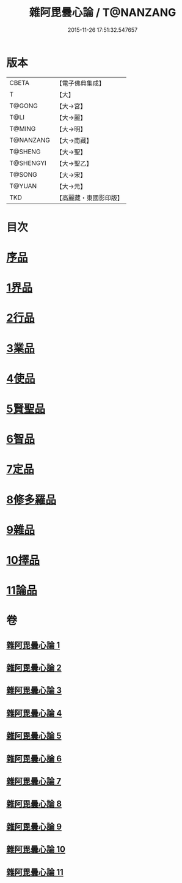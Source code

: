 #+TITLE: 雜阿毘曇心論 / T@NANZANG
#+DATE: 2015-11-26 17:51:32.547657
* 版本
 |     CBETA|【電子佛典集成】|
 |         T|【大】     |
 |    T@GONG|【大→宮】   |
 |      T@LI|【大→麗】   |
 |    T@MING|【大→明】   |
 | T@NANZANG|【大→南藏】  |
 |   T@SHENG|【大→聖】   |
 | T@SHENGYI|【大→聖乙】  |
 |    T@SONG|【大→宋】   |
 |    T@YUAN|【大→元】   |
 |       TKD|【高麗藏・東國影印版】|

* 目次
* [[file:KR6l0017_001.txt::001-0869c7][序品]]
* [[file:KR6l0017_001.txt::0870b9][1界品]]
* [[file:KR6l0017_002.txt::002-0880c19][2行品]]
* [[file:KR6l0017_003.txt::003-0888a12][3業品]]
* [[file:KR6l0017_004.txt::004-0899c13][4使品]]
* [[file:KR6l0017_005.txt::005-0907c23][5賢聖品]]
* [[file:KR6l0017_006.txt::006-0916c7][6智品]]
* [[file:KR6l0017_007.txt::007-0923c26][7定品]]
* [[file:KR6l0017_008.txt::008-0931b21][8修多羅品]]
* [[file:KR6l0017_009.txt::009-0942b23][9雜品]]
* [[file:KR6l0017_010.txt::010-0950b6][10擇品]]
* [[file:KR6l0017_011.txt::0963c23][11論品]]
* 卷
** [[file:KR6l0017_001.txt][雜阿毘曇心論 1]]
** [[file:KR6l0017_002.txt][雜阿毘曇心論 2]]
** [[file:KR6l0017_003.txt][雜阿毘曇心論 3]]
** [[file:KR6l0017_004.txt][雜阿毘曇心論 4]]
** [[file:KR6l0017_005.txt][雜阿毘曇心論 5]]
** [[file:KR6l0017_006.txt][雜阿毘曇心論 6]]
** [[file:KR6l0017_007.txt][雜阿毘曇心論 7]]
** [[file:KR6l0017_008.txt][雜阿毘曇心論 8]]
** [[file:KR6l0017_009.txt][雜阿毘曇心論 9]]
** [[file:KR6l0017_010.txt][雜阿毘曇心論 10]]
** [[file:KR6l0017_011.txt][雜阿毘曇心論 11]]
